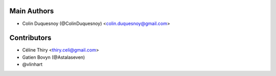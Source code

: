 Main Authors
============

- Colin Duquesnoy (@ColinDuquesnoy) <colin.duquesnoy@gmail.com>

Contributors
============

- Céline Thiry <thiry.celi@gmail.com>
- Gatien Bovyn (@Astalaseven)
- @vlinhart
